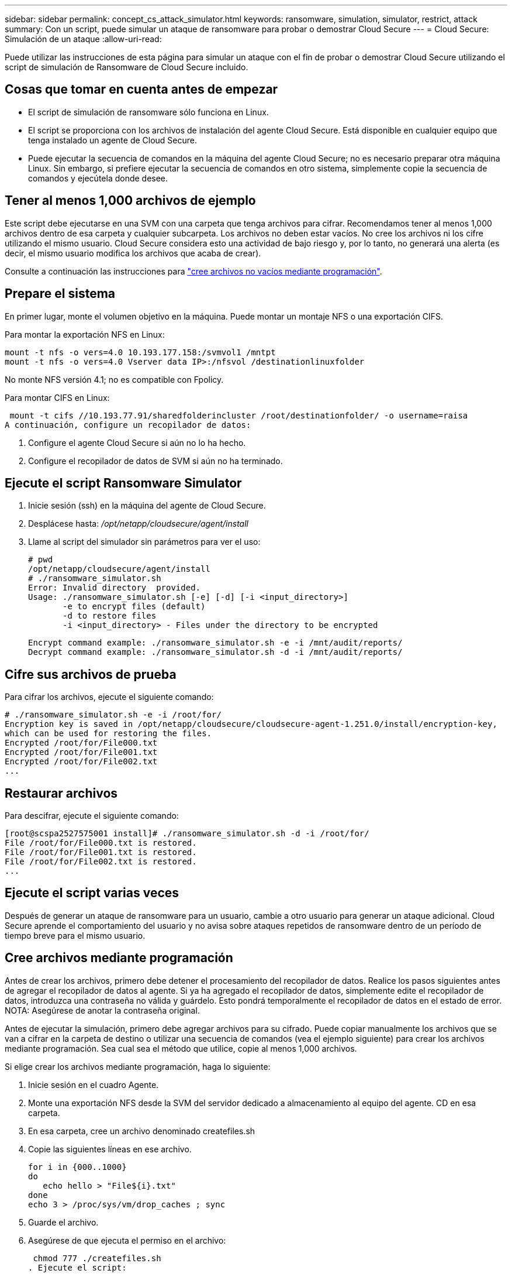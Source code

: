 ---
sidebar: sidebar 
permalink: concept_cs_attack_simulator.html 
keywords: ransomware, simulation, simulator, restrict, attack 
summary: Con un script, puede simular un ataque de ransomware para probar o demostrar Cloud Secure 
---
= Cloud Secure: Simulación de un ataque
:allow-uri-read: 


[role="lead"]
Puede utilizar las instrucciones de esta página para simular un ataque con el fin de probar o demostrar Cloud Secure utilizando el script de simulación de Ransomware de Cloud Secure incluido.



== Cosas que tomar en cuenta antes de empezar

* El script de simulación de ransomware sólo funciona en Linux.
* El script se proporciona con los archivos de instalación del agente Cloud Secure. Está disponible en cualquier equipo que tenga instalado un agente de Cloud Secure.
* Puede ejecutar la secuencia de comandos en la máquina del agente Cloud Secure; no es necesario preparar otra máquina Linux. Sin embargo, si prefiere ejecutar la secuencia de comandos en otro sistema, simplemente copie la secuencia de comandos y ejecútela donde desee.




== Tener al menos 1,000 archivos de ejemplo

Este script debe ejecutarse en una SVM con una carpeta que tenga archivos para cifrar. Recomendamos tener al menos 1,000 archivos dentro de esa carpeta y cualquier subcarpeta. Los archivos no deben estar vacíos. No cree los archivos ni los cifre utilizando el mismo usuario. Cloud Secure considera esto una actividad de bajo riesgo y, por lo tanto, no generará una alerta (es decir, el mismo usuario modifica los archivos que acaba de crear).

Consulte a continuación las instrucciones para link:#create-files-programmatically["cree archivos no vacíos mediante programación"].



== Prepare el sistema

En primer lugar, monte el volumen objetivo en la máquina. Puede montar un montaje NFS o una exportación CIFS.

Para montar la exportación NFS en Linux:

....
mount -t nfs -o vers=4.0 10.193.177.158:/svmvol1 /mntpt
mount -t nfs -o vers=4.0 Vserver data IP>:/nfsvol /destinationlinuxfolder
....
No monte NFS versión 4.1; no es compatible con Fpolicy.

Para montar CIFS en Linux:

 mount -t cifs //10.193.77.91/sharedfolderincluster /root/destinationfolder/ -o username=raisa
A continuación, configure un recopilador de datos:

. Configure el agente Cloud Secure si aún no lo ha hecho.
. Configure el recopilador de datos de SVM si aún no ha terminado.




== Ejecute el script Ransomware Simulator

. Inicie sesión (ssh) en la máquina del agente de Cloud Secure.
. Desplácese hasta: _/opt/netapp/cloudsecure/agent/install_
. Llame al script del simulador sin parámetros para ver el uso:
+
....
# pwd
/opt/netapp/cloudsecure/agent/install
# ./ransomware_simulator.sh
Error: Invalid directory  provided.
Usage: ./ransomware_simulator.sh [-e] [-d] [-i <input_directory>]
       -e to encrypt files (default)
       -d to restore files
       -i <input_directory> - Files under the directory to be encrypted
....
+
....
Encrypt command example: ./ransomware_simulator.sh -e -i /mnt/audit/reports/
Decrypt command example: ./ransomware_simulator.sh -d -i /mnt/audit/reports/
....




== Cifre sus archivos de prueba

Para cifrar los archivos, ejecute el siguiente comando:

....
# ./ransomware_simulator.sh -e -i /root/for/
Encryption key is saved in /opt/netapp/cloudsecure/cloudsecure-agent-1.251.0/install/encryption-key,
which can be used for restoring the files.
Encrypted /root/for/File000.txt
Encrypted /root/for/File001.txt
Encrypted /root/for/File002.txt
...
....


== Restaurar archivos

Para descifrar, ejecute el siguiente comando:

....
[root@scspa2527575001 install]# ./ransomware_simulator.sh -d -i /root/for/
File /root/for/File000.txt is restored.
File /root/for/File001.txt is restored.
File /root/for/File002.txt is restored.
...
....


== Ejecute el script varias veces

Después de generar un ataque de ransomware para un usuario, cambie a otro usuario para generar un ataque adicional. Cloud Secure aprende el comportamiento del usuario y no avisa sobre ataques repetidos de ransomware dentro de un período de tiempo breve para el mismo usuario.



== Cree archivos mediante programación

Antes de crear los archivos, primero debe detener el procesamiento del recopilador de datos. Realice los pasos siguientes antes de agregar el recopilador de datos al agente. Si ya ha agregado el recopilador de datos, simplemente edite el recopilador de datos, introduzca una contraseña no válida y guárdelo. Esto pondrá temporalmente el recopilador de datos en el estado de error. NOTA: Asegúrese de anotar la contraseña original.

Antes de ejecutar la simulación, primero debe agregar archivos para su cifrado. Puede copiar manualmente los archivos que se van a cifrar en la carpeta de destino o utilizar una secuencia de comandos (vea el ejemplo siguiente) para crear los archivos mediante programación. Sea cual sea el método que utilice, copie al menos 1,000 archivos.

Si elige crear los archivos mediante programación, haga lo siguiente:

. Inicie sesión en el cuadro Agente.
. Monte una exportación NFS desde la SVM del servidor dedicado a almacenamiento al equipo del agente. CD en esa carpeta.
. En esa carpeta, cree un archivo denominado createfiles.sh
. Copie las siguientes líneas en ese archivo.
+
....
for i in {000..1000}
do
   echo hello > "File${i}.txt"
done
echo 3 > /proc/sys/vm/drop_caches ; sync
....
. Guarde el archivo.
. Asegúrese de que ejecuta el permiso en el archivo:
+
 chmod 777 ./createfiles.sh
. Ejecute el script:
+
 ./createfiles.sh
+
se crearán archivos 1000 en la carpeta actual.

. Vuelva a habilitar el recopilador de datos
+
Si deshabilitó el recopilador de datos en el paso 1, edite el recopilador de datos, introduzca la contraseña correcta y guárdelo. Asegúrese de que el recopilador de datos vuelve a estar en estado de ejecución.


